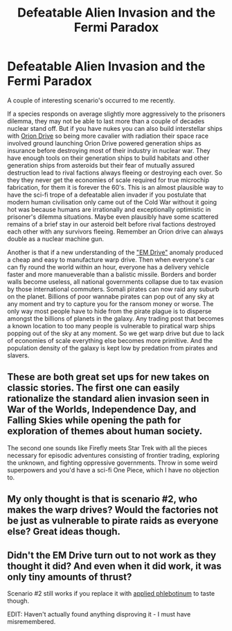 #+TITLE: Defeatable Alien Invasion and the Fermi Paradox

* Defeatable Alien Invasion and the Fermi Paradox
:PROPERTIES:
:Author: mrmonkeybat
:Score: 35
:DateUnix: 1501824109.0
:DateShort: 2017-Aug-04
:END:
A couple of interesting scenario's occurred to me recently.

If a species responds on average slightly more aggressively to the prisoners dilemma, they may not be able to last more than a couple of decades nuclear stand off. But if you have nukes you can also build interstellar ships with [[https://en.wikipedia.org/wiki/Nuclear_pulse_propulsion][Orion Drive]] so being more cavalier with radiation their space race involved ground launching Orion Drive powered generation ships as insurance before destroying most of their industry in nuclear war. They have enough tools on their generation ships to build habitats and other generation ships from asteroids but their fear of mutually assured destruction lead to rival factions always fleeing or destroying each over. So they they never get the economies of scale required for true microchip fabrication, for them it is forever the 60's. This is an almost plausible way to have the sci-fi trope of a defeatable alien invader if you postulate that modern human civilisation only came out of the Cold War without it going hot was because humans are irrationally and exceptionally optimistic in prisoner's dilemma situations. Maybe even plausibly have some scattered remains of a brief stay in our asteroid belt before rival factions destroyed each other with any survivors fleeing. Remember an Orion drive can always double as a nuclear machine gun.

Another is that if a new understanding of the [[https://www.sciencealert.com/it-s-official-nasa-s-peer-reviewed-em-drive-paper-has-finally-been-published]["EM Drive"]] anomaly produced a cheap and easy to manufacture warp drive. Then when everyone's car can fly round the world within an hour, everyone has a delivery vehicle faster and more manueverable than a balistic missile. Borders and border walls become useless, all national governments collapse due to tax evasion by those international commuters. Somali pirates can now raid any suburb on the planet. Billions of poor wannabe pirates can pop out of any sky at any moment and try to capture you for the ransom money or worse. The only way most people have to hide from the pirate plague is to disperse amongst the billions of planets in the galaxy. Any trading post that becomes a known location to too many people is vulnerable to piratical warp ships popping out of the sky at any moment. So we get warp drive but due to lack of economies of scale everything else becomes more primitive. And the population density of the galaxy is kept low by predation from pirates and slavers.﻿


** These are both great set ups for new takes on classic stories. The first one can easily rationalize the standard alien invasion seen in War of the Worlds, Independence Day, and Falling Skies while opening the path for exploration of themes about human society.

The second one sounds like Firefly meets Star Trek with all the pieces necessary for episodic adventures consisting of frontier trading, exploring the unknown, and fighting oppressive governments. Throw in some weird superpowers and you'd have a sci-fi One Piece, which I have no objection to.
:PROPERTIES:
:Author: trekie140
:Score: 11
:DateUnix: 1501860392.0
:DateShort: 2017-Aug-04
:END:


** My only thought is that is scenario #2, who makes the warp drives? Would the factories not be just as vulnerable to pirate raids as everyone else? Great ideas though.
:PROPERTIES:
:Author: mcgruntman
:Score: 4
:DateUnix: 1501942448.0
:DateShort: 2017-Aug-05
:END:


** Didn't the EM Drive turn out to not work as they thought it did? And even when it did work, it was only tiny amounts of thrust?

Scenario #2 still works if you replace it with [[http://tvtropes.org/pmwiki/pmwiki.php/Main/AppliedPhlebotinum][applied phlebotinum]] to taste though.

EDIT: Haven't actually found anything disproving it - I must have misremembered.
:PROPERTIES:
:Author: Flashbunny
:Score: 1
:DateUnix: 1502222580.0
:DateShort: 2017-Aug-09
:END:

